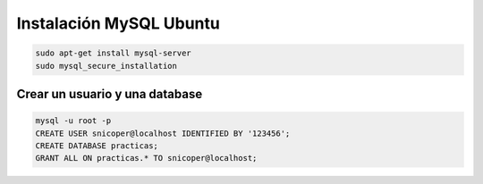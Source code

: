 .. _reference-linux-mysql-instalacion_mysql_ubuntu:

########################
Instalación MySQL Ubuntu
########################

.. code-block:: bash

    sudo apt-get install mysql-server
    sudo mysql_secure_installation


Crear un usuario y una database
*******************************

.. code-block:: bash

    mysql -u root -p
    CREATE USER snicoper@localhost IDENTIFIED BY '123456';
    CREATE DATABASE practicas;
    GRANT ALL ON practicas.* TO snicoper@localhost;
